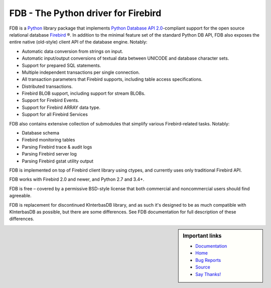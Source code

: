 ====================================
FDB - The Python driver for Firebird
====================================

|docs|

FDB is a `Python`_ library package that implements `Python Database API 2.0`_-compliant support for the open source relational
database `Firebird`_ ®. In addition to the minimal feature set of the standard Python DB API, FDB also exposes the entire native
(old-style) client API of the database engine. Notably:

* Automatic data conversion from strings on input.
* Automatic input/output conversions of textual data between UNICODE and database character sets.
* Support for prepared SQL statements.
* Multiple independent transactions per single connection.
* All transaction parameters that Firebird supports, including table access specifications.
* Distributed transactions.
* Firebird BLOB support, including support for stream BLOBs.
* Support for Firebird Events.
* Support for Firebird ARRAY data type.
* Support for all Firebird Services

FDB also contains extensive collection of submodules that simplify various Firebird-related tasks. Notably:

* Database schema
* Firebird monitoring tables
* Parsing Firebird trace & audit logs
* Parsing Firebird server log
* Parsing Firebird gstat utility output

FDB is implemented on top of Firebird client library using ctypes, and currently uses only traditional Firebird API.

FDB works with Firebird 2.0 and newer, and Python 2.7 and 3.4+.

FDB is free – covered by a permissive BSD-style license that both commercial and noncommercial users should find agreeable.

FDB is replacement for discontinued KInterbasDB library, and as such it's designed to be as much compatible
with KInterbasDB as possible, but there are some differences. See FDB documentation for full description
of these differences.

.. sidebar:: Important links

   * Documentation_
   * Home_
   * `Bug Reports`_
   * Source_
   * `Say Thanks!`_

   |donate|


.. _Python: http://python.org
.. _Python Database API 2.0: http://www.python.org/dev/peps/pep-0249/
.. _Firebird: http://www.firebirdsql.org
.. _Documentation: http://fdb2.readthedocs.io/en/latest/
.. _Bug Reports: http://tracker.firebirdsql.org/browse/PYFB
.. _Home: http://www.firebirdsql.org/en/devel-python-driver/
.. _Source: https://github.com/FirebirdSQL/fdb
.. _Say Thanks!: https://saythanks.io/to/pcisar
.. _Donate: https://www.firebirdsql.org/en/donate/

.. |donate| image:: https://www.firebirdsql.org/img/donate/donate_to_firebird.gif
    :alt: Contribute to the development
    :scale: 100%
    :target: https://www.firebirdsql.org/en/donate/

.. |docs| image:: https://readthedocs.org/projects/fdb2/badge/?version=latest
    :alt: Documentation Status
    :scale: 100%
    :target: http://fdb2.readthedocs.io/en/latest/
